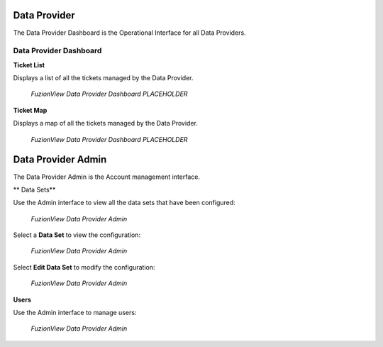 Data Provider
=============

The Data Provider Dashboard is the Operational Interface for all Data Providers.

Data Provider Dashboard
-------------------------

**Ticket List**

Displays a list of all the tickets managed by the Data Provider. 

.. figure:: /_static/DPDashboard1.png
   :alt: The Ticket List
   :class: with-border
   
   *FuzionView Data Provider Dashboard PLACEHOLDER*

**Ticket Map**

Displays a map of all the tickets managed by the Data Provider.

.. figure:: /_static/DPDashboard2_Map.png
   :alt: The FuzionView Data Provider Dashboard
   :class: with-border
   
   *FuzionView Data Provider Dashboard PLACEHOLDER*

Data Provider Admin
====================

The Data Provider Admin is the Account management interface.

** Data Sets**

Use the Admin interface to view all the data sets that have been configured:

.. figure:: /_static/DPAdmin1_Datasets.png
   :alt: The FuzionView Data Provider Admin
   :class: with-border
   
   *FuzionView Data Provider Admin*

Select a **Data Set** to view the configuration:

.. figure:: /_static/DPAdmin3_DeleteEdit.png
   :alt: The FuzionView Data Provider Admin
   :class: with-border
   
   *FuzionView Data Provider Admin*

Select **Edit Data Set** to modify the configuration:

.. figure:: /_static/DPAdmin6_Datasets2.png
   :alt: The FuzionView Data Provider Admin
   :class: with-border
   
   *FuzionView Data Provider Admin*

**Users**

Use the Admin interface to manage users:

.. figure:: /_static/DPAdmin2_Users.png
   :alt: The FuzionView Data Provider Admin
   :class: with-border
   
   *FuzionView Data Provider Admin*
